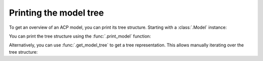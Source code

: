 Printing the model tree
-----------------------

To get an overview of an ACP model, you can print its tree structure. Starting with a :class:`.Model` instance:

.. testsetup::

    import ansys.acp.core as pyacp

    acp = pyacp.launch_acp()
    path = acp.upload_file("../tests/data/minimal_complete_model.acph5")
    model = acp.import_model(path=path)


.. doctest::

    >>> model
    <Model with name 'ACP Model'>

You can print the tree structure using the :func:`.print_model` function:

.. doctest::

    >>> pyacp.print_model(model)
    Model
        Material Data
            Materials
                Structural Steel
            Fabrics
                Fabric.1
        Element Sets
            All_Elements
        Edge Sets
            ns_edge
        Geometry
        Rosettes
            Global Coordinate System
        Lookup Tables
        Selection Rules
        Oriented Selection Sets
            OrientedSelectionSet.1
        Modeling Groups
            ModelingGroup.1
                ModelingPly.1
                    ProductionPly
                        P1L1__ModelingPly.1
        <BLANKLINE>


Alternatively, you can use :func:`.get_model_tree` to get a tree representation. This allows manually iterating over the tree structure:

.. doctest::

    >>> tree_root = pyacp.get_model_tree(model)
    >>> tree_root.label
    'Model'
    >>> for child in tree_root.children:
    ...     print(child.label)
    ...
    Material Data
    Element Sets
    Edge Sets
    Geometry
    Rosettes
    Lookup Tables
    Selection Rules
    Oriented Selection Sets
    Modeling Groups
